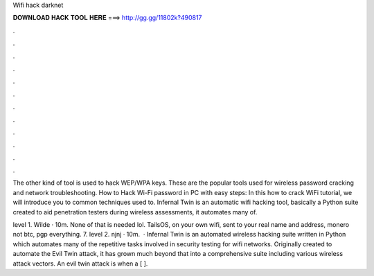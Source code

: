 Wifi hack darknet



𝐃𝐎𝐖𝐍𝐋𝐎𝐀𝐃 𝐇𝐀𝐂𝐊 𝐓𝐎𝐎𝐋 𝐇𝐄𝐑𝐄 ===> http://gg.gg/11802k?490817



.



.



.



.



.



.



.



.



.



.



.



.

The other kind of tool is used to hack WEP/WPA keys. These are the popular tools used for wireless password cracking and network troubleshooting. How to Hack Wi-Fi password in PC with easy steps: In this how to crack WiFi tutorial, we will introduce you to common techniques used to. Infernal Twin is an automatic wifi hacking tool, basically a Python suite created to aid penetration testers during wireless assessments, it automates many of.

level 1. Wilde · 10m. None of that is needed lol. TailsOS, on your own wifi, sent to your real name and address, monero not btc, pgp everything. 7. level 2. njnj · 10m.  · Infernal Twin is an automated wireless hacking suite written in Python which automates many of the repetitive tasks involved in security testing for wifi networks. Originally created to automate the Evil Twin attack, it has grown much beyond that into a comprehensive suite including various wireless attack vectors. An evil twin attack is when a [ ].
